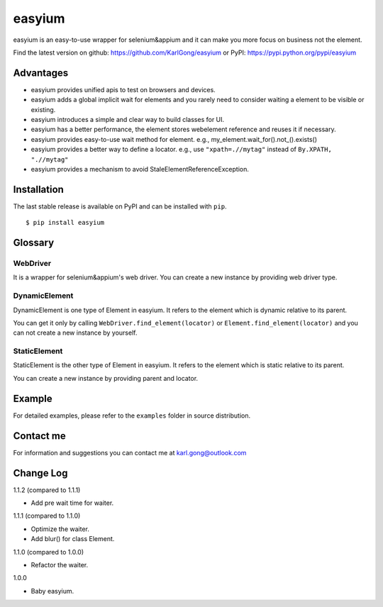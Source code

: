 =======
easyium
=======
easyium is an easy-to-use wrapper for selenium&appium and it can make you more focus on business not the element.

Find the latest version on github: https://github.com/KarlGong/easyium or PyPI: https://pypi.python.org/pypi/easyium

Advantages
----------
- easyium provides unified apis to test on browsers and devices.

- easyium adds a global implicit wait for elements and you rarely need to consider waiting a element to be visible or existing.

- easyium introduces a simple and clear way to build classes for UI.

- easyium has a better performance, the element stores webelement reference and reuses it if necessary.

- easyium provides easy-to-use wait method for element. e.g., my_element.wait_for().not_().exists()

- easyium provides a better way to define a locator. e.g., use ``"xpath=.//mytag"`` instead of ``By.XPATH, ".//mytag"``

- easyium provides a mechanism to avoid StaleElementReferenceException.

Installation
------------
The last stable release is available on PyPI and can be installed with ``pip``.

::

    $ pip install easyium

Glossary
--------
WebDriver
~~~~~~~~~
It is a wrapper for selenium&appium's web driver. You can create a new instance by providing web driver type.

DynamicElement
~~~~~~~~~~~~~~
DynamicElement is one type of Element in easyium. It refers to the element which is dynamic relative to its parent.

You can get it only by calling ``WebDriver.find_element(locator)`` or ``Element.find_element(locator)`` and you can not create a new instance by yourself.

StaticElement
~~~~~~~~~~~~~
StaticElement is the other type of Element in easyium. It refers to the element which is static relative to its parent.

You can create a new instance by providing parent and locator.

Example
-------
For detailed examples, please refer to the ``examples`` folder in source distribution.

Contact me
----------
For information and suggestions you can contact me at karl.gong@outlook.com

Change Log
----------
1.1.2 (compared to 1.1.1)

- Add pre wait time for waiter.

1.1.1 (compared to 1.1.0)

- Optimize the waiter.

- Add blur() for class Element.

1.1.0 (compared to 1.0.0)

- Refactor the waiter.

1.0.0

- Baby easyium.
